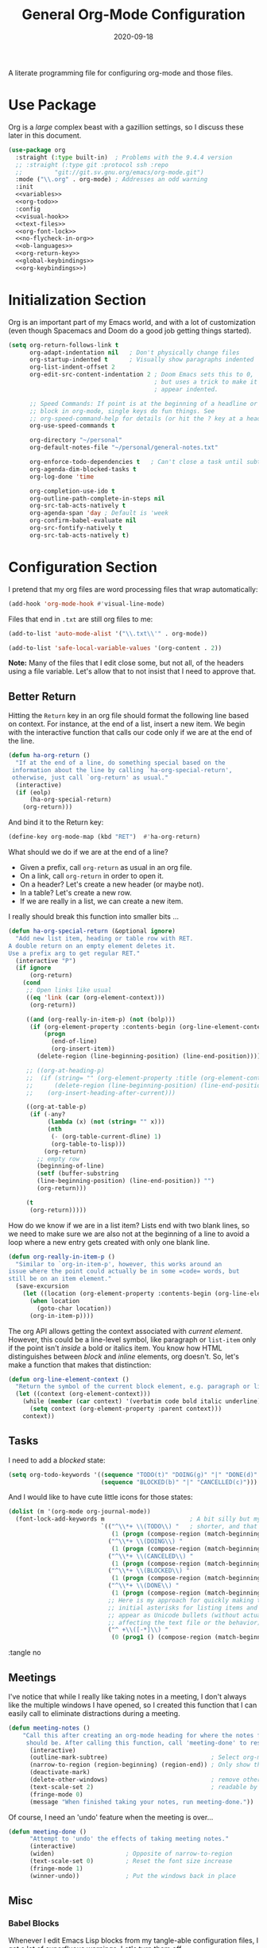 #+TITLE:  General Org-Mode Configuration
#+AUTHOR: Howard X. Abrams
#+EMAIL:  howard.abrams@gmail.com
#+DATE:   2020-09-18
#+FILETAGS: :emacs:

A literate programming file for configuring org-mode and those files.

#+BEGIN_SRC emacs-lisp :exports none
;;
;; Copyright (C) 2020 Howard X. Abrams
;;
;; Author: Howard X. Abrams <http://gitlab.com/howardabrams>
;; Maintainer: Howard X. Abrams <howard.abrams@gmail.com>
;; Created: September 18, 2020
;;
;; This file is not part of GNU Emacs.
;;
;; *NB:* Do not edit this file. Instead, edit the original literate file at:
;;            ~/other/hamacs/ha-org.org
;;       And tangle the file to recreate this one.
;;
;;; Code:

#+END_SRC
* Use Package
Org is a /large/ complex beast with a gazillion settings, so I discuss these later in this document.
#+BEGIN_SRC emacs-lisp
  (use-package org
    :straight (:type built-in)  ; Problems with the 9.4.4 version
    ;; :straight (:type git :protocol ssh :repo
    ;; 		   "git://git.sv.gnu.org/emacs/org-mode.git")
    :mode ("\\.org" . org-mode) ; Addresses an odd warning
    :init
    <<variables>>
    <<org-todo>>
    :config
    <<visual-hook>>
    <<text-files>>
    <<org-font-lock>>
    <<no-flycheck-in-org>>
    <<ob-languages>>
    <<org-return-key>>
    <<global-keybindings>>
    <<org-keybindings>>)
#+END_SRC
* Initialization Section
Org is an important part of my Emacs world, and with a lot of customization (even though Spacemacs and Doom do a good job getting things started).

#+NAME: variables
#+BEGIN_SRC emacs-lisp :tangle no
  (setq org-return-follows-link t
        org-adapt-indentation nil   ; Don't physically change files
        org-startup-indented t      ; Visually show paragraphs indented
        org-list-indent-offset 2
        org-edit-src-content-indentation 2 ; Doom Emacs sets this to 0,
                                           ; but uses a trick to make it
                                           ; appear indented.

        ;; Speed Commands: If point is at the beginning of a headline or code
        ;; block in org-mode, single keys do fun things. See
        ;; org-speed-command-help for details (or hit the ? key at a headline).
        org-use-speed-commands t

        org-directory "~/personal"
        org-default-notes-file "~/personal/general-notes.txt"

        org-enforce-todo-dependencies t   ; Can't close a task until subtasks are done
        org-agenda-dim-blocked-tasks t
        org-log-done 'time

        org-completion-use-ido t
        org-outline-path-complete-in-steps nil
        org-src-tab-acts-natively t
        org-agenda-span 'day ; Default is 'week
        org-confirm-babel-evaluate nil
        org-src-fontify-natively t
        org-src-tab-acts-natively t)
#+END_SRC
* Configuration Section
I pretend that my org files are word processing files that wrap automatically:
#+NAME: visual-hook
#+BEGIN_SRC emacs-lisp :tangle no
(add-hook 'org-mode-hook #'visual-line-mode)
#+END_SRC

Files that end in =.txt= are still org files to me:
#+NAME: text-files
#+BEGIN_SRC emacs-lisp :tangle no
  (add-to-list 'auto-mode-alist '("\\.txt\\'" . org-mode))

  (add-to-list 'safe-local-variable-values '(org-content . 2))
#+END_SRC
*Note:* Many of the files that I edit close some, but not all, of the headers using a file variable. Let's allow that to not insist that I need to approve that.
** Better Return
Hitting the ~Return~ key in an org file should format the following line based on context. For instance, at the end of a list, insert a new item.
We begin with the interactive function that calls our code only if we are at the end of the line.

#+BEGIN_SRC emacs-lisp
  (defun ha-org-return ()
    "If at the end of a line, do something special based on the
   information about the line by calling `ha-org-special-return',
   otherwise, just call `org-return' as usual."
    (interactive)
    (if (eolp)
        (ha-org-special-return)
      (org-return)))
#+END_SRC

And bind it to the Return key:
#+NAME: org-return-key
#+BEGIN_SRC emacs-lisp :tangle no
(define-key org-mode-map (kbd "RET")  #'ha-org-return)
#+END_SRC

What should we do if we are at the end of a line?
 - Given a prefix, call =org-return= as usual in an org file.
 - On a link, call =org-return= in order to open it.
 - On a header? Let's create a new header (or maybe not).
 - In a table? Let's create a new row.
 - If we are really in a list, we can create a new item.

I really should break this function into smaller bits ...

#+BEGIN_SRC emacs-lisp
  (defun ha-org-special-return (&optional ignore)
    "Add new list item, heading or table row with RET.
  A double return on an empty element deletes it.
  Use a prefix arg to get regular RET."
    (interactive "P")
    (if ignore
        (org-return)
      (cond
       ;; Open links like usual
       ((eq 'link (car (org-element-context)))
        (org-return))

       ((and (org-really-in-item-p) (not (bolp)))
        (if (org-element-property :contents-begin (org-line-element-context))
            (progn
              (end-of-line)
              (org-insert-item))
          (delete-region (line-beginning-position) (line-end-position))))

       ;; ((org-at-heading-p)
       ;;  (if (string= "" (org-element-property :title (org-element-context)))
       ;;      (delete-region (line-beginning-position) (line-end-position))
       ;;    (org-insert-heading-after-current)))

       ((org-at-table-p)
        (if (-any?
             (lambda (x) (not (string= "" x)))
             (nth
              (- (org-table-current-dline) 1)
              (org-table-to-lisp)))
            (org-return)
          ;; empty row
          (beginning-of-line)
          (setf (buffer-substring
          (line-beginning-position) (line-end-position)) "")
          (org-return)))

       (t
        (org-return)))))
#+END_SRC

How do we know if we are in a list item? Lists end with two blank lines, so we need to make sure we are also not at the beginning of a line to avoid a loop where a new entry gets created with only one blank line.

#+BEGIN_SRC emacs-lisp
(defun org-really-in-item-p ()
  "Similar to `org-in-item-p', however, this works around an
issue where the point could actually be in some =code= words, but
still be on an item element."
  (save-excursion
    (let ((location (org-element-property :contents-begin (org-line-element-context))))
      (when location
        (goto-char location))
      (org-in-item-p))))
#+END_SRC

The org API allows getting the context associated with /current element/. However, this could be a line-level symbol, like paragraph or =list-item= only if the point isn't /inside/ a bold or italics item. You know how HTML distinguishes between /block/ and /inline/ elements, org doesn't. So, let's make a function that makes that distinction:

#+BEGIN_SRC emacs-lisp
(defun org-line-element-context ()
  "Return the symbol of the current block element, e.g. paragraph or list-item."
  (let ((context (org-element-context)))
    (while (member (car context) '(verbatim code bold italic underline))
      (setq context (org-element-property :parent context)))
    context))
#+END_SRC
** Tasks
I need to add a /blocked/ state:

#+NAME: org-todo
#+BEGIN_SRC emacs-lisp :tangle no
(setq org-todo-keywords '((sequence "TODO(t)" "DOING(g)" "|" "DONE(d)" )
                          (sequence "BLOCKED(b)" "|" "CANCELLED(c)")))
#+END_SRC

And I would like to have cute little icons for those states:

#+NAME: org-font-lock
#+BEGIN_SRC emacs-lisp
(dolist (m '(org-mode org-journal-mode))
  (font-lock-add-keywords m                        ; A bit silly but my headers are now
                          `(("^\\*+ \\(TODO\\) "   ; shorter, and that is nice canceled
                             (1 (progn (compose-region (match-beginning 1) (match-end 1) "⚑") nil)))
                            ("^\\*+ \\(DOING\\) "
                             (1 (progn (compose-region (match-beginning 1) (match-end 1) "⚐") nil)))
                            ("^\\*+ \\(CANCELED\\) "
                             (1 (progn (compose-region (match-beginning 1) (match-end 1) "✘") nil)))
                            ("^\\*+ \\(BLOCKED\\) "
                             (1 (progn (compose-region (match-beginning 1) (match-end 1) "✋") nil)))
                            ("^\\*+ \\(DONE\\) "
                             (1 (progn (compose-region (match-beginning 1) (match-end 1) "✔") nil)))
                            ;; Here is my approach for quickly making the
                            ;; initial asterisks for listing items and whatnot,
                            ;; appear as Unicode bullets (without actually
                            ;; affecting the text file or the behavior).
                            ("^ +\\([-*]\\) "
                             (0 (prog1 () (compose-region (match-beginning 1) (match-end 1) "•")))))))
                             #+END_SRC :tangle no
** Meetings
I've notice that while I really like taking notes in a meeting, I don't always like the multiple windows I have opened, so I created this function that I can easily call to eliminate distractions during a meeting.

#+BEGIN_SRC emacs-lisp
(defun meeting-notes ()
    "Call this after creating an org-mode heading for where the notes for the meeting
     should be. After calling this function, call 'meeting-done' to reset the environment."
      (interactive)
      (outline-mark-subtree)                             ; Select org-mode section
      (narrow-to-region (region-beginning) (region-end)) ; Only show that region
      (deactivate-mark)
      (delete-other-windows)                             ; remove other windows
      (text-scale-set 2)                                 ; readable by others
      (fringe-mode 0)
      (message "When finished taking your notes, run meeting-done."))
#+END_SRC

Of course, I need an 'undo' feature when the meeting is over...

#+BEGIN_SRC emacs-lisp
(defun meeting-done ()
      "Attempt to 'undo' the effects of taking meeting notes."
      (interactive)
      (widen)                    ; Opposite of narrow-to-region
      (text-scale-set 0)         ; Reset the font size increase
      (fringe-mode 1)
      (winner-undo))             ; Put the windows back in place
#+END_SRC
** Misc
*** Babel Blocks
Whenever I edit Emacs Lisp blocks from my tangle-able configuration files, I get a lot of superfluous warnings. Let's turn them off.

#+NAME: no-flycheck-in-org
#+BEGIN_SRC emacs-lisp :tangle no
(defun disable-flycheck-in-org-src-block ()
  (setq-local flycheck-disabled-checkers '(emacs-lisp-checkdoc)))

(add-hook 'org-src-mode-hook 'disable-flycheck-in-org-src-block)
#+END_SRC

And turn on ALL the languages:
#+NAME: ob-languages
#+BEGIN_SRC emacs-lisp :tangle no
  (org-babel-do-load-languages 'org-babel-load-languages
                               '((shell      . t)
                                 (js         . t)
                                 (emacs-lisp . t)
                                 (clojure    . t)
                                 (python     . t)
                                 (ruby       . t)
                                 (dot        . t)
                                 (css        . t)
                                 (plantuml   . t)))

#+END_SRC
*** Next Image
When I create images or other artifacts that I consider /part/ of the org document, I want to have them based on the org file, but with a prepended number. Keeping track of what numbers are now free is difficult, so for a /default/ let's figure it out:

#+BEGIN_SRC emacs-lisp
(defun ha-org-next-image-number (&optional prefix)
  (when (null prefix)
    (if (null (buffer-file-name))
        (setq prefix "cool-image")
      (setq prefix (file-name-base (buffer-file-name)))))

  (save-excursion
    (goto-char (point-min))
    (let ((largest 0)
          (png-reg (rx (literal prefix) "-" (group (one-or-more digit)) (or ".png" ".svg"))))
      (while (re-search-forward png-reg nil t)
        (setq largest (max largest (string-to-number (match-string-no-properties 1)))))
      (format "%s-%02d" prefix (1+ largest)))))
#+END_SRC
*** In a PlantUML Block
To make the snippets more context aware, this predicate

#+BEGIN_SRC emacs-lisp
(defun ha-org-nested-in-plantuml-block ()
  "Predicate is true if point is inside a Plantuml Source code block in org-mode."
  (equal "plantuml"
         (plist-get (cadr (org-element-at-point)) :language)))
#+END_SRC
** Keybindings
Keybindings available to all file buffers:
#+NAME: global-keybindings
#+BEGIN_SRC emacs-lisp :tangle no
(ha-leader
  "o l" '("store link" . org-store-link)
  "o x" '("org capture" . org-capture)
  "o c" '("clock out" . org-clock-out))
#+END_SRC

Bindings specific to org files:
#+NAME: org-keybindings
#+BEGIN_SRC emacs-lisp :tangle no
  (general-evil-define-key 'normal org-mode-map
    :prefix "SPC m"
      "e" '("exports"     . org-export-dispatch)
      "l" '("insert link" . org-insert-link)
      "o" '("goto link"   . ace-link-org)

      "n"  '(:ignore t :which-key "narrow")
      "n s" '("subtree" . org-narrow-to-subtree)
      "n b" '("block"   . org-narrow-to-block)
      "n e" '("element" . org-narrow-to-element)
      "n w" '("widen"   . widen))
#+END_SRC

Oh, and we'll use [[https://github.com/abo-abo/ace-link][ace-link]] for quickly jumping:

#+BEGIN_SRC emacs-lisp
  (use-package ace-link
    :after org
    :config
    (define-key org-mode-map (kbd "s-o") 'ace-link-org))
#+END_SRC
* Supporting Packages
** Exporters
Need a few extra exporters:
#+BEGIN_SRC emacs-lisp :tangle no
(use-package ox-md
  :after org
  :straight nil
  :config
  (add-to-list 'org-export-backends 'md))

(use-package ox-confluence
  :after org
  :straight nil
  :load-path "~/.doom.d/elisp")
#+END_SRC

And Graphviz configuration using [[https://github.com/ppareit/graphviz-dot-mode][graphviz-dot-mode]]:
#+BEGIN_SRC emacs-lisp
(use-package graphviz-dot-mode
    :mode "\\.dot\\'"
    :init
    (setq tab-width 4
          graphviz-dot-indent-width 2
          graphviz-dot-auto-indent-on-newline t
          graphviz-dot-auto-indent-on-braces t
          graphviz-dot-auto-indent-on-semi t))
#+END_SRC
And we can install company support:
#+BEGIN_SRC emacs-lisp :tangle no
(use-package company-graphviz-dot)
#+END_SRC
** Writegood

The [[https://github.com/bnbeckwith/writegood-mode][writegood-mode]] highlights passive and weasel words as typed. Shame it doesn't check for dangled prepositions.

#+BEGIN_SRC emacs-lisp
(use-package writegood-mode
    :hook ((org-mode . writegood-mode)))
#+END_SRC
* Technical Artifacts                                :noexport:

Let's provide a name so that the file can be required:

#+BEGIN_SRC emacs-lisp :exports none
(provide 'ha-org)
;;; ha-org.el ends here
#+END_SRC

Before you can build this on a new system, make sure that you put the cursor over any of these properties, and hit: ~C-c C-c~

#+DESCRIPTION: A literate programming file for configuring org-mode and those files.

#+PROPERTY:    header-args:sh :tangle no
#+PROPERTY:    header-args:emacs-lisp  :tangle yes :noweb yes
#+PROPERTY:    header-args    :results none :eval no-export :comments no mkdirp yes

#+OPTIONS:     num:nil toc:nil todo:nil tasks:nil tags:nil date:nil
#+OPTIONS:     skip:nil author:nil email:nil creator:nil timestamp:nil
#+INFOJS_OPT:  view:nil toc:nil ltoc:t mouse:underline buttons:0 path:http://orgmode.org/org-info.js
